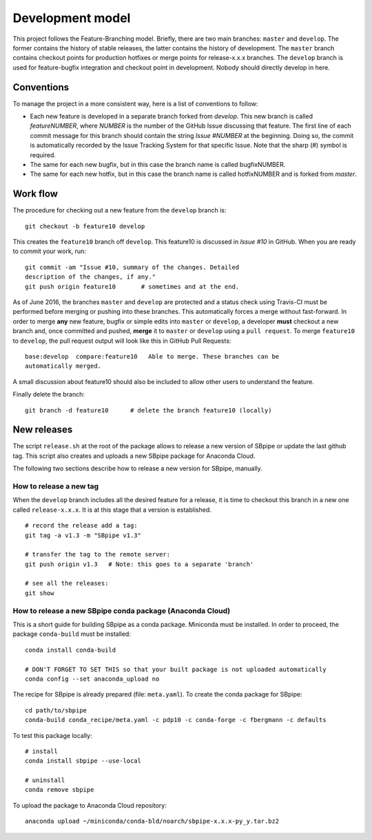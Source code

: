 Development model
-----------------

This project follows the Feature-Branching model. Briefly, there are two
main branches: ``master`` and ``develop``. The former contains the
history of stable releases, the latter contains the history of
development. The ``master`` branch contains checkout points for
production hotfixes or merge points for release-x.x.x branches. The
``develop`` branch is used for feature-bugfix integration and checkout
point in development. Nobody should directly develop in here.

Conventions
~~~~~~~~~~~

To manage the project in a more consistent way, here is a list of
conventions to follow:

-  Each new feature is developed in a separate branch forked from
   *develop*. This new branch is called *featureNUMBER*, where *NUMBER*
   is the number of the GitHub Issue discussing that feature. The first
   line of each commit message for this branch should contain the string
   *Issue #NUMBER* at the beginning. Doing so, the commit is
   automatically recorded by the Issue Tracking System for that specific
   Issue. Note that the sharp (#) symbol is required.
-  The same for each new bugfix, but in this case the branch name is
   called bugfixNUMBER.
-  The same for each new hotfix, but in this case the branch name is
   called hotfixNUMBER and is forked from *master*.

Work flow
~~~~~~~~~

The procedure for checking out a new feature from the ``develop`` branch
is:

::

    git checkout -b feature10 develop

This creates the ``feature10`` branch off ``develop``. This feature10 is
discussed in *Issue #10* in GitHub. When you are ready to commit your
work, run:

::

    git commit -am "Issue #10, summary of the changes. Detailed
    description of the changes, if any."
    git push origin feature10       # sometimes and at the end.

As of June 2016, the branches ``master`` and ``develop`` are protected
and a status check using Travis-CI must be performed before merging or
pushing into these branches. This automatically forces a merge without
fast-forward. In order to merge **any** new feature, bugfix or simple
edits into ``master`` or ``develop``, a developer **must** checkout a
new branch and, once committed and pushed, **merge** it to ``master`` or
``develop`` using a ``pull request``. To merge ``feature10`` to
``develop``, the pull request output will look like this in GitHub Pull
Requests:

::

    base:develop  compare:feature10   Able to merge. These branches can be
    automatically merged.

A small discussion about feature10 should also be included to allow
other users to understand the feature.

Finally delete the branch:

::

    git branch -d feature10      # delete the branch feature10 (locally)

New releases
~~~~~~~~~~~~

The script ``release.sh`` at the root of the package allows to release a
new version of SBpipe or update the last github tag. This script also
creates and uploads a new SBpipe package for Anaconda Cloud.

The following two sections describe how to release a new version for
SBpipe, manually.

How to release a new tag
^^^^^^^^^^^^^^^^^^^^^^^^

When the ``develop`` branch includes all the desired feature for a
release, it is time to checkout this branch in a new one called
``release-x.x.x``. It is at this stage that a version is established.

::

    # record the release add a tag:
    git tag -a v1.3 -m "SBpipe v1.3"

    # transfer the tag to the remote server:
    git push origin v1.3   # Note: this goes to a separate 'branch'

    # see all the releases:
    git show

How to release a new SBpipe conda package (Anaconda Cloud)
^^^^^^^^^^^^^^^^^^^^^^^^^^^^^^^^^^^^^^^^^^^^^^^^^^^^^^^^^^

This is a short guide for building SBpipe as a conda package. Miniconda
must be installed. In order to proceed, the package ``conda-build`` must
be installed:

::

    conda install conda-build

    # DON'T FORGET TO SET THIS so that your built package is not uploaded automatically
    conda config --set anaconda_upload no

The recipe for SBpipe is already prepared (file: ``meta.yaml``). To
create the conda package for SBpipe:

::

    cd path/to/sbpipe
    conda-build conda_recipe/meta.yaml -c pdp10 -c conda-forge -c fbergmann -c defaults

To test this package locally:

::

    # install
    conda install sbpipe --use-local

    # uninstall
    conda remove sbpipe

To upload the package to Anaconda Cloud repository:

::

    anaconda upload ~/miniconda/conda-bld/noarch/sbpipe-x.x.x-py_y.tar.bz2
